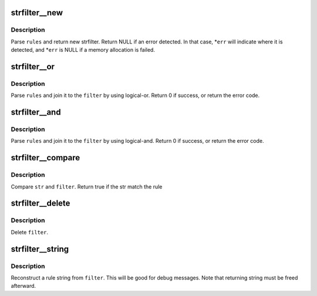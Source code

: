 .. -*- coding: utf-8; mode: rst -*-
.. src-file: tools/perf/util/strfilter.h

.. _`strfilter__new`:

strfilter__new
==============

.. c:function:: struct strfilter *strfilter__new(const char *rules, const char **err)

    Create a new string filter

    :param const char \*rules:
        Filter rule, which is a combination of glob expressions.

    :param const char \*\*err:
        Pointer which points an error detected on \ ``rules``\ 

.. _`strfilter__new.description`:

Description
-----------

Parse \ ``rules``\  and return new strfilter. Return NULL if an error detected.
In that case, \*\ ``err``\  will indicate where it is detected, and \*\ ``err``\  is NULL
if a memory allocation is failed.

.. _`strfilter__or`:

strfilter__or
=============

.. c:function:: int strfilter__or(struct strfilter *filter, const char *rules, const char **err)

    Append an additional rule by logical-or

    :param struct strfilter \*filter:
        Original string filter

    :param const char \*rules:
        Filter rule to be appended at left of the root of
        \ ``filter``\  by using logical-or.

    :param const char \*\*err:
        Pointer which points an error detected on \ ``rules``\ 

.. _`strfilter__or.description`:

Description
-----------

Parse \ ``rules``\  and join it to the \ ``filter``\  by using logical-or.
Return 0 if success, or return the error code.

.. _`strfilter__and`:

strfilter__and
==============

.. c:function:: int strfilter__and(struct strfilter *filter, const char *rules, const char **err)

    Append an additional rule by logical-and

    :param struct strfilter \*filter:
        Original string filter

    :param const char \*rules:
        Filter rule to be appended at left of the root of
        \ ``filter``\  by using logical-and.

    :param const char \*\*err:
        Pointer which points an error detected on \ ``rules``\ 

.. _`strfilter__and.description`:

Description
-----------

Parse \ ``rules``\  and join it to the \ ``filter``\  by using logical-and.
Return 0 if success, or return the error code.

.. _`strfilter__compare`:

strfilter__compare
==================

.. c:function:: bool strfilter__compare(struct strfilter *filter, const char *str)

    compare given string and a string filter

    :param struct strfilter \*filter:
        String filter

    :param const char \*str:
        target string

.. _`strfilter__compare.description`:

Description
-----------

Compare \ ``str``\  and \ ``filter``\ . Return true if the str match the rule

.. _`strfilter__delete`:

strfilter__delete
=================

.. c:function:: void strfilter__delete(struct strfilter *filter)

    delete a string filter

    :param struct strfilter \*filter:
        String filter to delete

.. _`strfilter__delete.description`:

Description
-----------

Delete \ ``filter``\ .

.. _`strfilter__string`:

strfilter__string
=================

.. c:function:: char *strfilter__string(struct strfilter *filter)

    Reconstruct a rule string from filter

    :param struct strfilter \*filter:
        String filter to reconstruct

.. _`strfilter__string.description`:

Description
-----------

Reconstruct a rule string from \ ``filter``\ . This will be good for
debug messages. Note that returning string must be freed afterward.

.. This file was automatic generated / don't edit.

